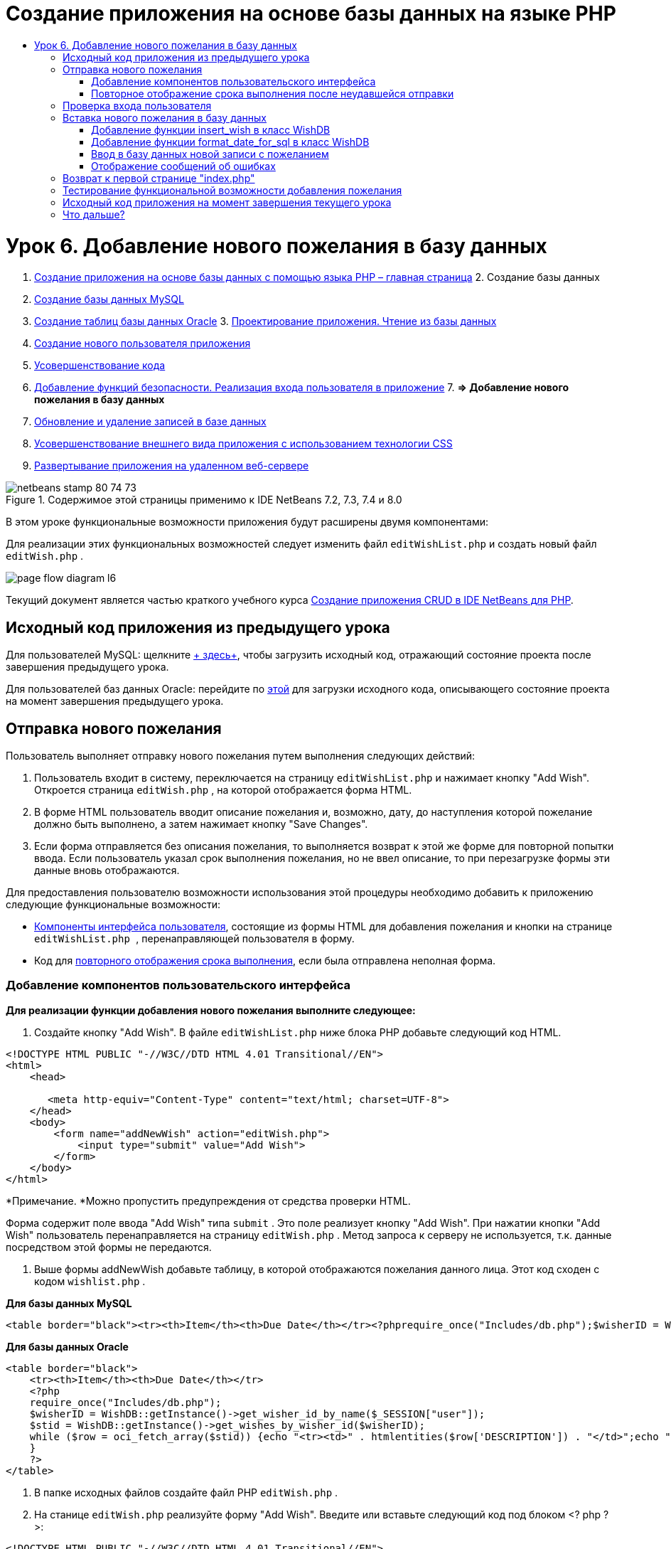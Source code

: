 // 
//     Licensed to the Apache Software Foundation (ASF) under one
//     or more contributor license agreements.  See the NOTICE file
//     distributed with this work for additional information
//     regarding copyright ownership.  The ASF licenses this file
//     to you under the Apache License, Version 2.0 (the
//     "License"); you may not use this file except in compliance
//     with the License.  You may obtain a copy of the License at
// 
//       http://www.apache.org/licenses/LICENSE-2.0
// 
//     Unless required by applicable law or agreed to in writing,
//     software distributed under the License is distributed on an
//     "AS IS" BASIS, WITHOUT WARRANTIES OR CONDITIONS OF ANY
//     KIND, either express or implied.  See the License for the
//     specific language governing permissions and limitations
//     under the License.
//

= Создание приложения на основе базы данных на языке PHP
:jbake-type: tutorial
:jbake-tags: tutorials 
:jbake-status: published
:syntax: true
:toc: left
:toc-title:
:description: Создание приложения на основе базы данных на языке PHP - Apache NetBeans
:keywords: Apache NetBeans, Tutorials, Создание приложения на основе базы данных на языке PHP

= Урок 6. Добавление нового пожелания в базу данных
:jbake-type: tutorial
:jbake-tags: tutorials 
:jbake-status: published
:syntax: true
:toc: left
:toc-title:
:description: Урок 6. Добавление нового пожелания в базу данных - Apache NetBeans
:keywords: Apache NetBeans, Tutorials, Урок 6. Добавление нового пожелания в базу данных



1. link:wish-list-tutorial-main-page.html[+Создание приложения на основе базы данных с помощью языка PHP – главная страница+]
2. 
Создание базы данных

1. link:wish-list-lesson1.html[+Создание базы данных MySQL+]
2. link:wish-list-oracle-lesson1.html[+Создание таблиц базы данных Oracle+]
3. 
link:wish-list-lesson2.html[+Проектирование приложения. Чтение из базы данных+]

4. link:wish-list-lesson3.html[+Создание нового пользователя приложения+]
5. link:wish-list-lesson4.html[+Усовершенствование кода+]
6. link:wish-list-lesson5.html[+Добавление функций безопасности. Реализация входа пользователя в приложение+]
7. 
*=> Добавление нового пожелания в базу данных*

8. link:wish-list-lesson7.html[+Обновление и удаление записей в базе данных+]
9. link:wish-list-lesson8.html[+Усовершенствование внешнего вида приложения с использованием технологии CSS+]
10. link:wish-list-lesson9.html[+Развертывание приложения на удаленном веб-сервере+]

image::images/netbeans-stamp-80-74-73.png[title="Содержимое этой страницы применимо к IDE NetBeans 7.2, 7.3, 7.4 и 8.0"]

В этом уроке функциональные возможности приложения будут расширены двумя компонентами:


Для реализации этих функциональных возможностей следует изменить файл  ``editWishList.php``  и создать новый файл  ``editWish.php`` .

image::images/page-flow-diagram-l6.png[]

Текущий документ является частью краткого учебного курса link:wish-list-tutorial-main-page.html[+Создание приложения CRUD в IDE NetBeans для PHP+].



== Исходный код приложения из предыдущего урока

Для пользователей MySQL: щелкните link:https://netbeans.org/files/documents/4/1931/lesson5.zip[+ здесь+], чтобы загрузить исходный код, отражающий состояние проекта после завершения предыдущего урока.

Для пользователей баз данных Oracle: перейдите по link:https://netbeans.org/projects/www/downloads/download/php%252Foracle-lesson5.zip[+этой+] для загрузки исходного кода, описывающего состояние проекта на момент завершения предыдущего урока.


== Отправка нового пожелания

Пользователь выполняет отправку нового пожелания путем выполнения следующих действий:

1. Пользователь входит в систему, переключается на страницу  ``editWishList.php``  и нажимает кнопку "Add Wish". Откроется страница  ``editWish.php`` , на которой отображается форма HTML.
2. В форме HTML пользователь вводит описание пожелания и, возможно, дату, до наступления которой пожелание должно быть выполнено, а затем нажимает кнопку "Save Changes".
3. Если форма отправляется без описания пожелания, то выполняется возврат к этой же форме для повторной попытки ввода. Если пользователь указал срок выполнения пожелания, но не ввел описание, то при перезагрузке формы эти данные вновь отображаются.

Для предоставления пользователю возможности использования этой процедуры необходимо добавить к приложению следующие функциональные возможности:

* <<add-wish-ui-elements,Компоненты интерфейса пользователя>>, состоящие из формы HTML для добавления пожелания и кнопки на странице  ``editWishList.php `` , перенаправляющей пользователя в форму.
* Код для <<inputFormAfterunsuccessfulSave,повторного отображения срока выполнения>>, если была отправлена неполная форма.


[[add-wish-ui-elements]]
=== Добавление компонентов пользовательского интерфейса

*Для реализации функции добавления нового пожелания выполните следующее:*

1. Создайте кнопку "Add Wish". В файле  ``editWishList.php``  ниже блока PHP добавьте следующий код HTML.

[source,xml]
----

<!DOCTYPE HTML PUBLIC "-//W3C//DTD HTML 4.01 Transitional//EN">
<html>
    <head>

       <meta http-equiv="Content-Type" content="text/html; charset=UTF-8">
    </head>
    <body>
        <form name="addNewWish" action="editWish.php">            
            <input type="submit" value="Add Wish">
        </form>
    </body>
</html>
----

*Примечание. *Можно пропустить предупреждения от средства проверки HTML.

Форма содержит поле ввода "Add Wish" типа  ``submit`` . Это поле реализует кнопку "Add Wish". При нажатии кнопки "Add Wish" пользователь перенаправляется на страницу  ``editWish.php`` . Метод запроса к серверу не используется, т.к. данные посредством этой формы не передаются.

2. Выше формы addNewWish добавьте таблицу, в которой отображаются пожелания данного лица. Этот код сходен с кодом  ``wishlist.php`` .

*Для базы данных MySQL*


[source,php]
----

<table border="black"><tr><th>Item</th><th>Due Date</th></tr><?phprequire_once("Includes/db.php");$wisherID = WishDB::getInstance()->get_wisher_id_by_name($_SESSION["user"]);$result = WishDB::getInstance()->get_wishes_by_wisher_id($wisherID);while($row = mysqli_fetch_array($result)) {echo "<tr><td>" . htmlentities($row['description']) . "</td>";echo "<td>" . htmlentities($row['due_date']) . "</td></tr>\n";}?></table>
----

*Для базы данных Oracle*


[source,php]
----

<table border="black">
    <tr><th>Item</th><th>Due Date</th></tr>
    <?php
    require_once("Includes/db.php");
    $wisherID = WishDB::getInstance()->get_wisher_id_by_name($_SESSION["user"]);
    $stid = WishDB::getInstance()->get_wishes_by_wisher_id($wisherID);
    while ($row = oci_fetch_array($stid)) {echo "<tr><td>" . htmlentities($row['DESCRIPTION']) . "</td>";echo "<td>" . htmlentities($row['DUE_DATE']) . "</td></tr>\n";
    }
    ?>
</table>
----
3. В папке исходных файлов создайте файл PHP  ``editWish.php`` .
4. На станице  ``editWish.php``  реализуйте форму "Add Wish". Введите или вставьте следующий код под блоком <? php ? >:

[source,xml]
----

<!DOCTYPE HTML PUBLIC "-//W3C//DTD HTML 4.01 Transitional//EN">

<html>
    <head>

       <meta http-equiv="Content-Type" content="text/html; charset=UTF-8">
    </head>
    <body>
        <form name="editWish" action="editWish.php" method="POST">Describe your wish: <input type="text" name="wish"  value="" /><br/>When do you want to get it? <input type="text" name="dueDate" value=""/><br/><input type="submit" name="saveWish" value="Save Changes"/><input type="submit" name="back" value="Back to the List"/>
        </form>
    </body>
</html> 
----

Форма "Add Wish" содержит следующие элементы:

* Два пустых текстовых поля для ввода пожелания и срока выполнения.
* Текст, который будет напечатан рядом с полями ввода.
* Поле  ``submit`` , представляющее кнопку "Save Changes"
* Поле  ``submit`` , представляющее кнопку "Back to the List" для возврата к странице  ``editWishList.php`` 

После нажатия кнопки "Add Wish" форма отправляет введенные данные на ту же страницу  ``editWish.php``  с использованием метода "Request" "POST".


=== Повторное отображение срока выполнения после неудавшейся отправки

Если пользователь не указал описание в форме "Add Wish", то появится сообщение об ошибке, и будет выполнен возврат к странице  ``editWish.php`` . В случае возврата пользователя к странице  ``editWish.php``  в форме "Add Wish" должно отображаться значение  ``dueDate``  (если оно было до этого введено). В текущей реализации формы оба поля остаются пустыми. Для того чтобы введенные значения остались в полях, необходимо сохранить данные нового пожелания в массиве. Массив будет состоять из двух элементов с именами  ``description``  и  ``due_date`` . Затем следует изменить форму "Add Wish" таким образом, чтобы в нее из массива извлекалось значение поля  ``dueDate`` .

*Примечание.* Код, перезагружающий форму ввода, если описание не введено в <<validateAndEnterWishToDatabase,код, проверяющий данные и вводит их в базу данных>>. Этот код не рассматривается в этом разделе. В соответствии с кодом в этом разделе значение  ``dueDate``  будет отображаться в поле в случае перезагрузки формы.

*Для обеспечения повторного вывода формы ввода после неудачной отправки формы пользователем необходимо выполнить следующее:*

1. Введите или вставьте следующий блок кода в элемент HTML <body> на странице  ``editWish.php``  непосредственно над формой ввода:

[source,php]
----

<?php 
if ($_SERVER["REQUEST_METHOD"] == "POST")$wish = array("description" => $_POST["wish"], "due_date" => $_POST["dueDate"]);else$wish = array("description" => "", "due_date" => "");
?>  
----

В соответствии с кодом определяется тот метод "Request Server", который использовался для передачи данных, а также создается массив с именем $wish. Если использовался метод "POST" (что означает, что входная форма отображается после неудачной попытки сохранить пожелание с пустым описанием), то элементы  ``description``  и  ``due_date``  принимают значения, переданные с использованием метода "POST".

Если использовался другой метод (что означает, что входная форма отображается впервые после переадресации со страницы  ``editWishList.php`` ), то элементы  ``description``  и  ``due_date``  являются пустыми.

*Примечание.*В любом случае описание пустое. Единственным отличием является  ``dueDate`` .

2. Обновите форму "Add Wish" таким образом, чтобы значения ее полей ввода были извлечены из массива  ``$wish`` . Замените строки форме "Add Wish":

[source,java]
----

Describe your wish: <input type="text" name="wish"  value="" /><br/>
When do you want to get it? <input type="text" name="dueDate" value=""/><br/>
----
следующим блоком кода:

[source,php]
----

Describe your wish: <input type="text" name="wish"  value="<?php echo $wish['description'];?>" /><br/>
When do you want to get it? <input type="text" name="dueDate" value="<?php echo $wish['due_date']; ?>"/><br/>
----


== Проверка входа пользователя

В файле  ``editWish.php``  введите следующий код обработки сеанса в блоке <? php ? > в начале файла:


[source,java]
----

session_start();
if (!array_key_exists("user", $_SESSION)) {
    header('Location: index.php');
    exit;
}
----

Код:

* Для извлечения данных открывается массив "$_SESSION".
* Выполняется проверка того, что массив "$_SESSION" содержит элемент с идентификатором "user".
* При неудачном завершении проверки (что означает, что пользователь не зарегистрирован) выполняется перенаправление на первую страницу "index.php" и обработка кода PHP прерывается.

Для проверки правильности обработки сеанса запустите из среды IDE файл "editWish.php". Откроется страница index.php, поскольку в сеансе ни один пользователь не был перемещен на страницу editWish.page.


[[insert-new-wish]]
== Вставка нового пожелания в базу данных

После подтверждения пользователем нового пожелания приложение добавляет пожелание к базе данных "Wishes". Для включения этой функциональной возможности вставьте в приложение следующий код:

* Добавьте еще две дополнительных функции к классу  ``WishDB``  в  ``db.php`` .
* Первая функция добавляет новую запись в таблицу пожеланий.
* Вторая функция преобразовывает даты в формат, поддерживаемый сервером баз данных MySQL.
* Добавьте к  ``editWish.php``  код, который будет использовать новые вспомогательные функции в  ``WishDB``  для ввода нового пожелания в базу данных.


[[add-insert-wish]]
=== Добавление функции insert_wish в класс WishDB

Эта функция требует в качестве входных параметров идентификатор пользователя, описание нового пожелания и срок выполнения пожелания, после чего добавляет эти данные к базе данных как новую запись. Функция не возвращает какого-либо значения.

Откройте  ``db.php ``  и добавьте функцию  ``insert_wish``  в класс  ``WishDB`` .

*Для базы данных MySQL*


[source,java]
----

function insert_wish($wisherID, $description, $duedate){
    $description = $this->real_escape_string($description);if ($this->format_date_for_sql($duedate)==null){$this->query("INSERT INTO wishes (wisher_id, description)" ." VALUES (" . $wisherID . ", '" . $description . "')");} else$this->query("INSERT INTO wishes (wisher_id, description, due_date)" . " VALUES (" . $wisherID . ", '" . $description . "', " . $this->format_date_for_sql($duedate) . ")");
}
----

*Для базы данных Oracle*


[source,java]
----

function insert_wish($wisherID, $description, $duedate) {
  $query = "INSERT INTO wishes (wisher_id, description, due_date) VALUES (:wisher_id_bv, :desc_bv, to_date(:due_date_bv, 'YYYY-MM-DD'))"; 
  $stid = oci_parse($this->con, $query);
  oci_bind_by_name($stid, ':wisher_id_bv', $wisherID);
  oci_bind_by_name($stid, ':desc_bv', $description);
  oci_bind_by_name($stid, ':due_date_bv', $this->format_date_for_sql($duedate));
  oci_execute($stid);
  oci_free_statement($stid);
}
----

В этом коде вызывается функция format_date_for_sql для преобразования введенного срока выполнения в формат, который может быть обработан сервером базы данных. Затем для ввода нового пожелания в базу данных выполняется запрос "INSERT INTO wishes (wisher_id, description, due_date)".


[[add-format-date-for-sql]]
=== Добавление функции format_date_for_sql в класс WishDB

В файле  ``db.php``  добавьте в класс  ``WishDB``  функцию  ``format_date_for_sql`` . Для выполнения функции качестве входного параметра требуется строка, в которой указана дата. Эта функция возвращает дату в формате, который может быть обработан сервером базы данных, или  ``null`` , если входная строка пустая.

*Примечание.* Функция в этом примере использует функцию PHP  ``date_parse`` . Эта функция работает только с англоязычными датами, такими как "December 25, 2010", и только с арабскими цифрами. На профессиональном веб-сайте следует использовать управляющий элемент выбора даты.

*Для базы данных MySQL*


[source,java]
----

function format_date_for_sql($date){if ($date == "")return null;else {$dateParts = date_parse($date);return $dateParts["year"]*10000 + $dateParts["month"]*100 + $dateParts["day"];}}
----

*Для базы данных Oracle*


[source,java]
----

function format_date_for_sql($date){
    if ($date == "")
        return null;
    else {
        $dateParts = date_parse($date);
        return $dateParts['year']*10000 + '-' + $dateParts['month']*100 + '-' + $dateParts['day'];
   }
}
----

При пустой входной строке код возвращает значение "NULL". В противном случае внутренняя функция  ``date_parse``  вызывается с входным параметром  ``$date`` . Функция  ``date_parse``  возвращает массив, состоящий из трех элементов с именами  ``$dateParts["year"]`` ,  ``$dateParts["month"]``  и  ``$dateParts["day"]`` . Окончательная строка вывода создается из элементов массива  ``$dateParts`` .

*Важно!* Функция  ``date_parse``  распознает только англоязычные даты. Например, она воспринимает и интерпретирует дату "February 2, 2016" но не дату "2 Unora, 2016".

*Примечание для пользователей базы данных Oracle.* Единственное требование, предъявляемое к формату, состоит в том, что формат даты в операторе  ``return $dateParts...``  должен совпадать с форматом даты в функции SQL  ``to_date``  из запроса  ``insert_wish`` .


[[validateAndEnterWishToDatabase]]
=== Ввод в базу данных новой записи с пожеланием

На этом этапе, после окончания разработки дополнительных функций, добавьте код для проверки допустимости данных нового пожелания и ввода данных в базу данных при их корректности. Если данные некорректны, то должна быть выполнена перезагрузка формы "Add Wish". Если данные некорректны, поскольку отсутствует описание пожелания, но при этом указан срок выполнения пожелания, введенные данные сохраняются в поле и отображаются в случае перезагрузке формы благодаря <<inputFormAfterunsuccessfulSave,предварительно написанному >>коду.

В верхний блок <? php ? > файла  ``editWish.php``  введите ниже кода обработки сеанса следующий код.


[source,java]
----

require_once("Includes/db.php");
    $wisherID = WishDB::getInstance()->get_wisher_id_by_name($_SESSION['user']);

    $wishDescriptionIsEmpty = false;
    if ($_SERVER['REQUEST_METHOD'] == "POST"){
        if (array_key_exists("back", $_POST)) {
           header('Location: editWishList.php' ); 
           exit;
        } else
        if ($_POST['wish'] == "") {
            $wishDescriptionIsEmpty =  true;
        } 
		 else {
           WishDB::getInstance()->insert_wish($wisherID, $_POST['wish'], $_POST['dueDate']);
           header('Location: editWishList.php' );
           exit;
        }
    }
	
----

Код выполняет следующие функции:

* активация использования файла  ``db.php`` ;
* получение или создание экземпляра класса  ``WishDB`` ;
* извлечение идентификатора пользователя, осуществляющего попытку добавления пожелания путем вызова функции  ``get_wisher_id_by_name`` ;
* инициализация флага  ``$wishDescriptionIsEmpty`` , который будет использован позже для отображения сообщений об ошибках;
* проверка того, что используется метод запроса "POST" (соответствует передаче данных из формы для ввода данных пожелания непосредственно на странице  ``editWish.php`` );
* проверка того, содержит ли массив  ``$_POST``  элемент с ключом "back".

Если массив  ``$_POST``  содержит элемент с ключом "back", то перед передачей формы была нажата кнопка "Back to the List". В этом случае осуществляется перенаправление на страницу  ``editWishList.php``  без сохранения данных, введенных в полях, и прекращается обработка блока PHP.

Если массив $_POST _не_ содержит элемент с ключом "back", то данные были переданы путем нажатия кнопки "Save Changes". В этом случае в соответствии с кодом выполняется проверка наличия описания пожелания. Это реализуется путем проверки того, является ли элемент с ключом "wish" в массиве "$_POST" пустым. Если ключ пуст, значение флага $wishDescriptionIsEmpty изменяется на "true". Следует отметить, что если выполнение дальнейшего кода в блоке PHP прерывается, форма "Add Wish" перезагружается.

Если не была нажата кнопка "Back to the List", но при этом указано описание пожелания, то код вызывает функцию  ``insert_wish``  с идентификатором пользователя, описанием и сроком выполнения пожелания в качестве входных параметров. Затем код перенаправляет пользователя на страницу  ``editWishList.php``  и прекращает обработку PHP.


=== Отображение сообщений об ошибках

При попытке пользователя сохранить пожелание без описания должно отобразиться сообщение об ошибке.
Введите следующий блок <? php ? > в форме ввода HTML ниже поля ввода "Describe your wish":


[source,php]
----

<?phpif ($wishDescriptionIsEmpty) echo "Please enter description<br/>";?>
----

Сообщение об ошибке отображается в случае значения "true" для флага  ``$wishDescriptionIsEmpty`` . Флаг обрабатывается в течение проверки допустимости формы ввода.


== Возврат к первой странице "index.php"

Пользователь должен иметь возможность, нажав кнопку, в любой момент вернуться на первую страницу приложения. 
Для реализации этих функции введите следующую форму ввода HTML в файл  ``editWishList.php``  перед закрывающим тегом </body>:


[source,xml]
----

<form name="backToMainPage" action="index.php"><input type="submit" value="Back To Main Page"/></form>
----

Форма перенаправляет пользователя на первую страницу "index.php" после нажатия кнопки "Back to Main Page".


== Тестирование функциональной возможности добавления пожелания

1. Запустите приложение. На странице  ``index.php``  заполните следующие поля: в поле "Username" введите "Tom", в поле "Password" введите "tomcat".
image::images/user-logon-to-edit-wish-list.png[]
2. Нажмите кнопку "Edit My Wish List". Откроется страница  ``editWishList.php`` . 
image::images/edit-wish-list-add-wish.png[]
3. Нажмите кнопку "Back to Main Page". Откроется страница  ``index.php`` .
4. Войдите в систему под именем "Tom" и снова нажмите кнопку "Edit My Wish List". Откроется страница  ``editWishList.php`` .
5. Нажмите кнопку "Add Wish". Откроется страница  ``editWish.php`` . Заполните форму.
image::images/new-wish.png[] 
Нажмите кнопку "Back to the List". Откроется страница  ``editWishList.php`` , но новое пожелание в списке отсутствует.
6. Снова нажмите кнопку "Add Wish". Откроется страница  ``editWish.php`` . Укажите срок выполнения пожелания, а поле описания оставьте пустым. Нажмите кнопку "Save Changes". На странице  ``editWish.php``  отображается форма ввода с сообщением об ошибке и заполненным полем срока выполнения пожелания.
7. Снова нажмите кнопку "Add Wish". Откроется страница  ``editWish.php`` . Заполните форму и нажмите кнопку "Save Changes". На странице  ``editWishList.php``  отображается обновленный список пожеланий. 
image::images/edit-wish-list-updated.png[]


== Исходный код приложения на момент завершения текущего урока

Для пользователей MySQL: щелкните link:https://netbeans.org/files/documents/4/1932/lesson6.zip[+здесь+] для загрузки исходного кода, отражающего состояние проекта по завершении данного урока.

Для пользователей Oracle Database: щелкните link:https://netbeans.org/projects/www/downloads/download/php%252Foracle-lesson6.zip[+здесь+] для загрузки исходного кода, отражающего состояние проекта по завершении данного урока.


== Что дальше?

link:wish-list-lesson5.html[+<<Предыдущий урок+]

link:wish-list-lesson7.html[+Следующий урок >>+]

link:wish-list-tutorial-main-page.html[+Назад на главную страницу руководства+]


link:/about/contact_form.html?to=3&subject=Feedback:%20PHP%20Wish%20List%20CRUD%206:%20Writing%20New%20DB%20Entry[+Отправить отзыв по этому учебному курсу+]


Для отправки комментариев и предложений, получения поддержки и новостей о последних разработках, связанных с PHP IDE NetBeans link:../../../community/lists/top.html[+присоединяйтесь к списку рассылки users@php.netbeans.org+].

link:../../trails/php.html[+Возврат к учебной карте PHP+]

